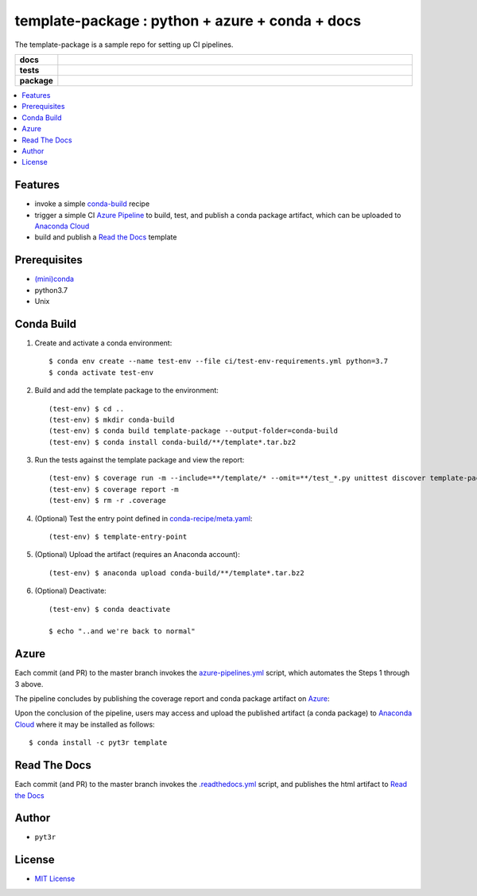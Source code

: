 =============================================================
template-package : python + azure + conda + docs
=============================================================

The template-package is a sample repo for setting up CI pipelines.

.. badges

.. list-table::
    :stub-columns: 1
    :widths: 10 90

    * - docs
      - |docs|
    * - tests
      - |build| |coverage|
    * - package
      - |version| |platform| |downloads|

.. |docs| image:: https://readthedocs.org/projects/template-package/badge/?version=latest
    :target: https://template-package.readthedocs.io/en/latest/?badge=latest
    :alt: Docs

.. |build| image:: https://img.shields.io/azure-devops/build/pyt3r/template/3
    :alt: Build
    :target: https://dev.azure.com/pyt3r/template/_build

.. |coverage| image:: https://img.shields.io/azure-devops/coverage/pyt3r/template/3
    :alt: Coverage
    :target: https://dev.azure.com/pyt3r/template/_build

.. |version| image:: https://img.shields.io/conda/v/pyt3r/template
    :alt: Version
    :target: https://anaconda.org/pyt3r/template

.. |platform| image:: https://img.shields.io/conda/pn/pyt3r/template
    :alt: Platform
    :target: https://anaconda.org/pyt3r/template

.. |downloads| image:: https://img.shields.io/conda/dn/pyt3r/template
    :alt: Platform
    :target: https://anaconda.org/pyt3r/template

.. badges

.. contents:: :local:

Features
################

* invoke a simple `conda-build`_ recipe
* trigger a simple CI `Azure Pipeline`_ to build, test, and publish a conda package artifact, which can be uploaded to `Anaconda Cloud`_
* build and publish a `Read the Docs`_ template

.. _conda-build: https://docs.conda.io/projects/conda-build/en/latest/
.. _Azure Pipeline: https://dev.azure.com/pyt3r/template/_build
.. _Anaconda Cloud: https://anaconda.org/pyt3r/template
.. _Read the Docs: https://template-package.readthedocs.io

Prerequisites
################

* `(mini)conda`_
* python3.7
* Unix

.. _(mini)conda: https://docs.conda.io/en/latest/miniconda.html

Conda Build
################

1. Create and activate a conda environment::

    $ conda env create --name test-env --file ci/test-env-requirements.yml python=3.7
    $ conda activate test-env


2. Build and add the template package to the environment::

    (test-env) $ cd ..
    (test-env) $ mkdir conda-build
    (test-env) $ conda build template-package --output-folder=conda-build
    (test-env) $ conda install conda-build/**/template*.tar.bz2


3. Run the tests against the template package and view the report::

    (test-env) $ coverage run -m --include=**/template/* --omit=**/test_*.py unittest discover template-package/tests
    (test-env) $ coverage report -m
    (test-env) $ rm -r .coverage


4. (Optional) Test the entry point defined in `conda-recipe/meta.yaml`_::

    (test-env) $ template-entry-point

.. _conda-recipe/meta.yaml: conda-recipe/meta.yaml

5. (Optional) Upload the artifact (requires an Anaconda account)::

    (test-env) $ anaconda upload conda-build/**/template*.tar.bz2


6. (Optional) Deactivate::

    (test-env) $ conda deactivate
   
    $ echo "..and we're back to normal"



Azure
################

Each commit (and PR) to the master branch invokes the `azure-pipelines.yml`_ script, which automates the Steps 1 through 3 above.


The pipeline concludes by publishing the coverage report and conda package artifact on `Azure`_:

.. image:: images/artifacts.png

Upon the conclusion of the pipeline, users may access and upload the published artifact (a conda package) to `Anaconda Cloud`_ where it may be installed as follows::

    $ conda install -c pyt3r template

.. _azure-pipelines.yml: azure-pipelines.yml
.. _Azure: https://dev.azure.com/pyt3r/template/_build

Read The Docs
################

Each commit (and PR) to the master branch invokes the `.readthedocs.yml`_ script, and publishes the html artifact to `Read the Docs`_

.. _.readthedocs.yml: .readthedocs.yml

Author
################

* ``pyt3r``

License
################

* `MIT License`_

.. _MIT License: LICENSE
